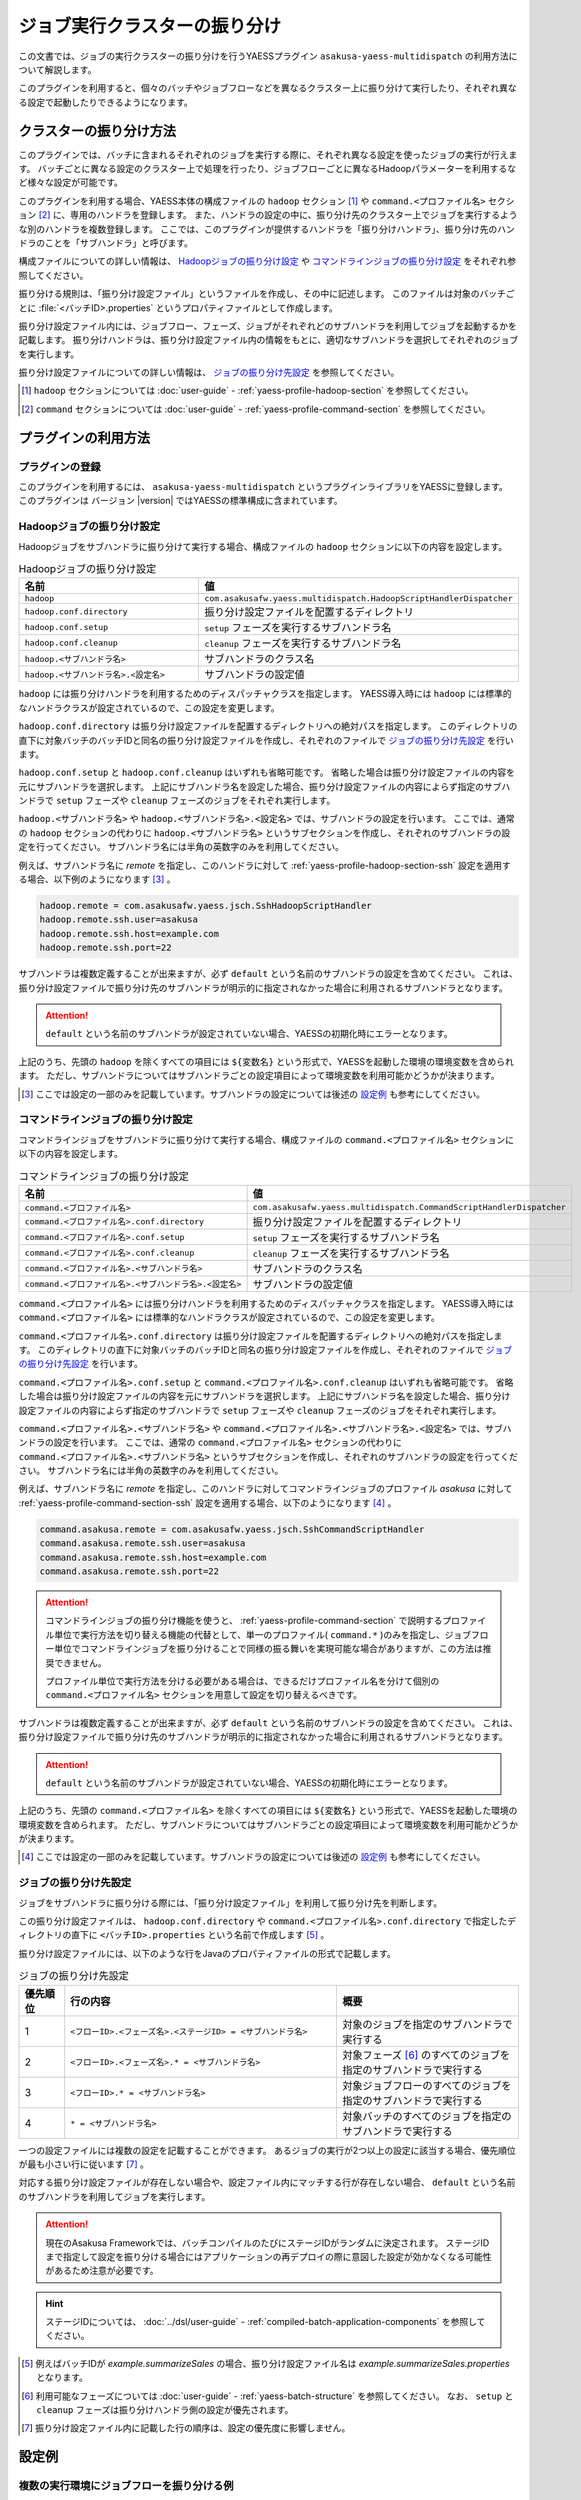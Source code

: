 ==============================
ジョブ実行クラスターの振り分け
==============================

この文書では、ジョブの実行クラスターの振り分けを行うYAESSプラグイン ``asakusa-yaess-multidispatch`` の利用方法について解説します。

このプラグインを利用すると、個々のバッチやジョブフローなどを異なるクラスター上に振り分けて実行したり、それぞれ異なる設定で起動したりできるようになります。

クラスターの振り分け方法
========================

このプラグインでは、バッチに含まれるそれぞれのジョブを実行する際に、それぞれ異なる設定を使ったジョブの実行が行えます。
バッチごとに異なる設定のクラスター上で処理を行ったり、ジョブフローごとに異なるHadoopパラメーターを利用するなど様々な設定が可能です。

このプラグインを利用する場合、YAESS本体の構成ファイルの ``hadoop`` セクション [#]_ や ``command.<プロファイル名>`` セクション [#]_ に、専用のハンドラを登録します。
また、ハンドラの設定の中に、振り分け先のクラスター上でジョブを実行するような別のハンドラを複数登録します。
ここでは、このプラグインが提供するハンドラを「振り分けハンドラ」、振り分け先のハンドラのことを「サブハンドラ」と呼びます。

構成ファイルについての詳しい情報は、 `Hadoopジョブの振り分け設定`_ や `コマンドラインジョブの振り分け設定`_ をそれぞれ参照してください。

振り分ける規則は、「振り分け設定ファイル」というファイルを作成し、その中に記述します。
このファイルは対象のバッチごとに :file:`<バッチID>.properties` というプロパティファイルとして作成します。

振り分け設定ファイル内には、ジョブフロー、フェーズ、ジョブがそれぞれどのサブハンドラを利用してジョブを起動するかを記載します。
振り分けハンドラは、振り分け設定ファイル内の情報をもとに、適切なサブハンドラを選択してそれぞれのジョブを実行します。

振り分け設定ファイルについての詳しい情報は、 `ジョブの振り分け先設定`_ を参照してください。

..  [#] ``hadoop`` セクションについては :doc:`user-guide` - :ref:`yaess-profile-hadoop-section` を参照してください。
..  [#] ``command`` セクションについては :doc:`user-guide` - :ref:`yaess-profile-command-section` を参照してください。

プラグインの利用方法
====================

プラグインの登録
----------------

このプラグインを利用するには、 ``asakusa-yaess-multidispatch`` というプラグインライブラリをYAESSに登録します。
このプラグインは バージョン |version| ではYAESSの標準構成に含まれています。

Hadoopジョブの振り分け設定
--------------------------

Hadoopジョブをサブハンドラに振り分けて実行する場合、構成ファイルの ``hadoop`` セクションに以下の内容を設定します。

..  list-table:: Hadoopジョブの振り分け設定
    :widths: 10 15
    :header-rows: 1

    * - 名前
      - 値
    * - ``hadoop``
      - ``com.asakusafw.yaess.multidispatch.HadoopScriptHandlerDispatcher``
    * - ``hadoop.conf.directory``
      - 振り分け設定ファイルを配置するディレクトリ
    * - ``hadoop.conf.setup``
      - ``setup`` フェーズを実行するサブハンドラ名
    * - ``hadoop.conf.cleanup``
      - ``cleanup`` フェーズを実行するサブハンドラ名
    * - ``hadoop.<サブハンドラ名>``
      - サブハンドラのクラス名
    * - ``hadoop.<サブハンドラ名>.<設定名>``
      - サブハンドラの設定値

``hadoop`` には振り分けハンドラを利用するためのディスパッチャクラスを指定します。
YAESS導入時には ``hadoop`` には標準的なハンドラクラスが設定されているので、この設定を変更します。

``hadoop.conf.directory`` は振り分け設定ファイルを配置するディレクトリへの絶対パスを指定します。
このディレクトリの直下に対象バッチのバッチIDと同名の振り分け設定ファイルを作成し、それぞれのファイルで `ジョブの振り分け先設定`_ を行います。

``hadoop.conf.setup`` と ``hadoop.conf.cleanup`` はいずれも省略可能です。
省略した場合は振り分け設定ファイルの内容を元にサブハンドラを選択します。
上記にサブハンドラ名を設定した場合、振り分け設定ファイルの内容によらず指定のサブハンドラで ``setup`` フェーズや ``cleanup`` フェーズのジョブをそれぞれ実行します。

``hadoop.<サブハンドラ名>`` や ``hadoop.<サブハンドラ名>.<設定名>`` では、サブハンドラの設定を行います。
ここでは、通常の ``hadoop`` セクションの代わりに ``hadoop.<サブハンドラ名>`` というサブセクションを作成し、それぞれのサブハンドラの設定を行ってください。
サブハンドラ名には半角の英数字のみを利用してください。

例えば、サブハンドラ名に `remote` を指定し、このハンドラに対して :ref:`yaess-profile-hadoop-section-ssh` 設定を適用する場合、以下例のようになります [#]_ 。

..  code-block:: properties

    hadoop.remote = com.asakusafw.yaess.jsch.SshHadoopScriptHandler
    hadoop.remote.ssh.user=asakusa
    hadoop.remote.ssh.host=example.com
    hadoop.remote.ssh.port=22
    
サブハンドラは複数定義することが出来ますが、必ず ``default`` という名前のサブハンドラの設定を含めてください。
これは、振り分け設定ファイルで振り分け先のサブハンドラが明示的に指定されなかった場合に利用されるサブハンドラとなります。

..  attention::
    ``default`` という名前のサブハンドラが設定されていない場合、YAESSの初期化時にエラーとなります。

上記のうち、先頭の ``hadoop`` を除くすべての項目には ``${変数名}`` という形式で、YAESSを起動した環境の環境変数を含められます。
ただし、サブハンドラについてはサブハンドラごとの設定項目によって環境変数を利用可能かどうかが決まります。

..  [#] ここでは設定の一部のみを記載しています。サブハンドラの設定については後述の `設定例`_ も参考にしてください。

コマンドラインジョブの振り分け設定
----------------------------------

コマンドラインジョブをサブハンドラに振り分けて実行する場合、構成ファイルの ``command.<プロファイル名>`` セクションに以下の内容を設定します。

..  list-table:: コマンドラインジョブの振り分け設定
    :widths: 10 15
    :header-rows: 1

    * - 名前
      - 値
    * - ``command.<プロファイル名>``
      - ``com.asakusafw.yaess.multidispatch.CommandScriptHandlerDispatcher``
    * - ``command.<プロファイル名>.conf.directory``
      - 振り分け設定ファイルを配置するディレクトリ
    * - ``command.<プロファイル名>.conf.setup``
      - ``setup`` フェーズを実行するサブハンドラ名
    * - ``command.<プロファイル名>.conf.cleanup``
      - ``cleanup`` フェーズを実行するサブハンドラ名
    * - ``command.<プロファイル名>.<サブハンドラ名>``
      - サブハンドラのクラス名
    * - ``command.<プロファイル名>.<サブハンドラ名>.<設定名>``
      - サブハンドラの設定値

``command.<プロファイル名>`` には振り分けハンドラを利用するためのディスパッチャクラスを指定します。
YAESS導入時には ``command.<プロファイル名>`` には標準的なハンドラクラスが設定されているので、この設定を変更します。

``command.<プロファイル名>.conf.directory`` は振り分け設定ファイルを配置するディレクトリへの絶対パスを指定します。
このディレクトリの直下に対象バッチのバッチIDと同名の振り分け設定ファイルを作成し、それぞれのファイルで `ジョブの振り分け先設定`_ を行います。

``command.<プロファイル名>.conf.setup`` と ``command.<プロファイル名>.conf.cleanup`` はいずれも省略可能です。
省略した場合は振り分け設定ファイルの内容を元にサブハンドラを選択します。
上記にサブハンドラ名を設定した場合、振り分け設定ファイルの内容によらず指定のサブハンドラで ``setup`` フェーズや ``cleanup`` フェーズのジョブをそれぞれ実行します。

``command.<プロファイル名>.<サブハンドラ名>`` や ``command.<プロファイル名>.<サブハンドラ名>.<設定名>`` では、サブハンドラの設定を行います。
ここでは、通常の ``command.<プロファイル名>`` セクションの代わりに ``command.<プロファイル名>.<サブハンドラ名>`` というサブセクションを作成し、それぞれのサブハンドラの設定を行ってください。
サブハンドラ名には半角の英数字のみを利用してください。

例えば、サブハンドラ名に `remote` を指定し、このハンドラに対してコマンドラインジョブのプロファイル `asakusa` に対して :ref:`yaess-profile-command-section-ssh` 設定を適用する場合、以下のようになります [#]_ 。

..  code-block:: properties

    command.asakusa.remote = com.asakusafw.yaess.jsch.SshCommandScriptHandler
    command.asakusa.remote.ssh.user=asakusa
    command.asakusa.remote.ssh.host=example.com
    command.asakusa.remote.ssh.port=22

..  attention::
    コマンドラインジョブの振り分け機能を使うと、 :ref:`yaess-profile-command-section` で説明するプロファイル単位で実行方法を切り替える機能の代替として、単一のプロファイル( ``command.*`` )のみを指定し、ジョブフロー単位でコマンドラインジョブを振り分けることで同様の振る舞いを実現可能な場合がありますが、この方法は推奨できません。
     
    プロファイル単位で実行方法を分ける必要がある場合は、できるだけプロファイル名を分けて個別の ``command.<プロファイル名>`` セクションを用意して設定を切り替えるべきです。

サブハンドラは複数定義することが出来ますが、必ず ``default`` という名前のサブハンドラの設定を含めてください。
これは、振り分け設定ファイルで振り分け先のサブハンドラが明示的に指定されなかった場合に利用されるサブハンドラとなります。

..  attention::
    ``default`` という名前のサブハンドラが設定されていない場合、YAESSの初期化時にエラーとなります。

上記のうち、先頭の ``command.<プロファイル名>`` を除くすべての項目には ``${変数名}`` という形式で、YAESSを起動した環境の環境変数を含められます。
ただし、サブハンドラについてはサブハンドラごとの設定項目によって環境変数を利用可能かどうかが決まります。

..  [#] ここでは設定の一部のみを記載しています。サブハンドラの設定については後述の `設定例`_ も参考にしてください。

ジョブの振り分け先設定
----------------------

ジョブをサブハンドラに振り分ける際には、「振り分け設定ファイル」を利用して振り分け先を判断します。

この振り分け設定ファイルは、 ``hadoop.conf.directory`` や ``command.<プロファイル名>.conf.directory`` で指定したディレクトリの直下に ``<バッチID>.properties`` という名前で作成します [#]_ 。

振り分け設定ファイルには、以下のような行をJavaのプロパティファイルの形式で記載します。

..  list-table:: ジョブの振り分け先設定
    :widths: 1 6 4
    :header-rows: 1

    * - 優先順位
      - 行の内容
      - 概要
    * - 1
      - ``<フローID>.<フェーズ名>.<ステージID> = <サブハンドラ名>``
      - 対象のジョブを指定のサブハンドラで実行する
    * - 2
      - ``<フローID>.<フェーズ名>.* = <サブハンドラ名>``
      - 対象フェーズ [#]_ のすべてのジョブを指定のサブハンドラで実行する
    * - 3
      - ``<フローID>.* = <サブハンドラ名>``
      - 対象ジョブフローのすべてのジョブを指定のサブハンドラで実行する
    * - 4
      - ``* = <サブハンドラ名>``
      - 対象バッチのすべてのジョブを指定のサブハンドラで実行する

一つの設定ファイルには複数の設定を記載することができます。
あるジョブの実行が2つ以上の設定に該当する場合、優先順位が最も小さい行に従います [#]_ 。

対応する振り分け設定ファイルが存在しない場合や、設定ファイル内にマッチする行が存在しない場合、 ``default`` という名前のサブハンドラを利用してジョブを実行します。

..  attention::
    現在のAsakusa Frameworkでは、バッチコンパイルのたびにステージIDがランダムに決定されます。
    ステージIDまで指定して設定を振り分ける場合にはアプリケーションの再デプロイの際に意図した設定が効かなくなる可能性があるため注意が必要です。

..  hint::
    ステージIDについては、 :doc:`../dsl/user-guide` - :ref:`compiled-batch-application-components` を参照してください。

..  [#] 例えばバッチIDが `example.summarizeSales` の場合、振り分け設定ファイル名は `example.summarizeSales.properties` となります。
..  [#] 利用可能なフェーズについては :doc:`user-guide` - :ref:`yaess-batch-structure` を参照してください。
        なお、 ``setup`` と ``cleanup`` フェーズは振り分けハンドラ側の設定が優先されます。
..  [#] 振り分け設定ファイル内に記載した行の順序は、設定の優先度に影響しません。

設定例
======

複数の実行環境にジョブフローを振り分ける例
------------------------------------------

以下はローカル環境上のHadoopの設定と、リモート環境上のHadopの設定を定義し、ジョブフロー単位で使用するHadoopを振り分ける設定例(構成ファイルの一部)です。
2つのHadoopクラスターを処理に応じて使い分ける場合などを想定しています。

ローカル環境上の設定に対するサブハンドラには ``default`` を、リモート環境の設定に対するサブハンドラには ``remote`` という名前をそれぞれ指定しています。

..  code-block:: properties

    # 振り分けハンドラ本体
    hadoop = com.asakusafw.yaess.multidispatch.HadoopScriptHandlerDispatcher
    hadoop.conf.directory = ${ASAKUSA_HOME}/yaess/conf/multidispatch/
    
    command.* = com.asakusafw.yaess.multidispatch.CommandScriptHandlerDispatcher
    command.*.conf.directory = ${ASAKUSA_HOME}/yaess/conf/multidispatch/
    
    # ローカル環境向けサブハンドラ (default)
    hadoop.default = com.asakusafw.yaess.basic.BasicHadoopScriptHandler
    hadoop.default.resource = hadoop-local
    hadoop.default.env.HADOOP_CMD = /usr/bin/hadoop
    hadoop.default.env.ASAKUSA_HOME = ${ASAKUSA_HOME}
    
    command.*.default = com.asakusafw.yaess.basic.BasicCommandScriptHandler
    command.*.default.resource = asakusa-local
    command.*.default.env.ASAKUSA_HOME = ${ASAKUSA_HOME}
    
    # リモート環境向けサブハンドラ (remote)
    hadoop.remote = com.asakusafw.yaess.jsch.SshHadoopScriptHandler
    hadoop.remote.ssh.user=asakusa
    hadoop.remote.ssh.host=example.com
    hadoop.remote.ssh.port=22
    hadoop.remote.ssh.privateKey=${HOME}/.ssh/id_dsa
    hadoop.remote.resource = hadoop-remote
    hadoop.remote.env.HADOOP_CMD = /usr/bin/hadoop
    hadoop.remote.env.ASAKUSA_HOME = /home/asakusa/asakusafw
    
    command.*.remote = com.asakusafw.yaess.jsch.SshCommandScriptHandler
    command.*.remote.ssh.user=asakusa
    command.*.remote.ssh.host=example.com
    command.*.remote.ssh.port=22
    command.*.remote.ssh.privateKey=${HOME}/.ssh/id_dsa
    command.*.remote.resource = asakusa-remote
    command.*.remote.env.ASAKUSA_HOME = /home/asakusa/asakusafw
    

そして、 ``md.batch`` というバッチに含まれる ``farexec`` というジョブフローのみをリモート環境で実行し、それ以外のすべての処理をローカル環境で動作させる場合を考えます。

まず、各 ``.conf.directory`` で指定したディレクトリ以下に、バッチ ``md.batch`` に対応する振り分け設定ファイルとして ``md.batch.properties`` というファイルを作成します。
上記の例では、 :file:`${ASAKUSA_HOME}/yaess/conf/multidispatch/md.batch.properties` というパスになります。
このファイルを以下のように定義します。

..  code-block:: properties

    # farexec だけ remote で実行
    farexec.* = remote
    
    # それ以外は default で実行
    * = default

..  note::
    上記のように完全に異なる2つ以上の環境を併用する場合、ジョブフローまたはバッチの単位で振り分けを行うとよいでしょう。
    フェーズやジョブなどジョブフローより細かい単位で振り分けを行った場合、ジョブフロー実行中の中間結果がジョブ間で共有されないため、通常は正しく動作しません。
    
    なお、複数のクラスターでデフォルトのファイルシステムを共有している場合、上記は問題になりません。

単一の実行環境を異なる設定で利用する例
--------------------------------------

以下は同一のHadoopを異なる設定で利用する設定例(構成ファイルの一部)です。
振り分けの設定をチューニンパラメータとして利用する場合などを想定しています。

デフォルトの設定を利用するサブハンドラには ``default`` を、Reduceタスク数を4に設定したサブハンドラには ``reduce4`` を、Reduceタスク数を8に設定したサブハンドラには ``reduce8`` という名前をそれぞれ指定しています。

..  code-block:: properties

    # 振り分けハンドラ本体
    hadoop = com.asakusafw.yaess.multidispatch.HadoopScriptHandlerDispatcher
    hadoop.conf.directory = ${HOME}/.asakusa/multidispatch
    
    # デフォルト設定を利用するサブハンドラ (default)
    hadoop.default = com.asakusafw.yaess.basic.BasicHadoopScriptHandler
    hadoop.default.resource = hadoop
    hadoop.default.env.HADOOP_CMD = /usr/bin/hadoop
    hadoop.default.env.ASAKUSA_HOME = ${ASAKUSA_HOME}
    
    # 別の設定を利用するサブハンドラ (reduce4)
    hadoop.reduce4 = com.asakusafw.yaess.basic.BasicHadoopScriptHandler
    hadoop.reduce4.resource = hadoop
    hadoop.reduce4.prop.mapred.reduce.tasks = 4
    hadoop.reduce4.env.HADOOP_CMD = /usr/bin/hadoop
    hadoop.reduce4.env.ASAKUSA_HOME = ${ASAKUSA_HOME}
    
    # 別の設定を利用するサブハンドラ (reduce8)
    hadoop.reduce8 = com.asakusafw.yaess.basic.BasicHadoopScriptHandler
    hadoop.reduce8.resource = hadoop
    hadoop.reduce8.prop.mapred.reduce.tasks = 8
    hadoop.reduce8.env.HADOOP_CMD = /usr/bin/hadoop
    hadoop.reduce8.env.ASAKUSA_HOME = ${ASAKUSA_HOME}

そして、 ``md.batch`` というバッチに含まれる ``medium`` というジョブフローの ``epilogue`` フェーズのみで ``mapred.reduce.tasks = 4`` が有効になり、同ジョブフローのそれ以外のフェーズでは ``mapred.reduce.tasks = 8`` が有効になるような例を考えます。

上記の例では、 :file:`${HOME}/.asakusa/multidispatch/md.batch.properties` というファイルを以下のように定義します。

..  code-block:: properties

    medium.epilogue.* = reduce4
    medium.* = reduce8

この場合、 ``medium.epilogue.* = reduce4`` の方が ``medium.* = reduce8`` よりも優先されるため、 ``epilogue`` フェーズではサブハンドラ ``reduce4`` を利用します。
また、 それ以外のフェーズでは ``reduce8`` を利用します。

なお、上記に記載されていないジョブフローでは、デフォルト設定の ``default`` を利用します。

